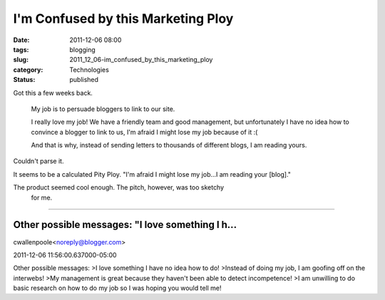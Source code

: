 I'm Confused by this Marketing Ploy
===================================

:date: 2011-12-06 08:00
:tags: blogging
:slug: 2011_12_06-im_confused_by_this_marketing_ploy
:category: Technologies
:status: published


Got this a few weeks back.

   My job is to persuade bloggers to link to our site.

   I really love my job! We have a friendly team and good management,
   but unfortunately I have no idea how to convince a blogger to link to
   us, I'm afraid I might lose my job because of it :(

   And that is why, instead of sending letters to thousands of different
   blogs, I am reading yours.


Couldn't parse it.

It seems to be a calculated Pity Ploy.  "I'm afraid I might lose my
job...I am reading your [blog]."

The product seemed cool enough.  The pitch, however, was too sketchy
  for me.



-----

Other possible messages: "I love something I h...
-----------------------------------------------------

cwallenpoole<noreply@blogger.com>

2011-12-06 11:56:00.637000-05:00

Other possible messages:
>I love something I have no idea how to do!
>Instead of doing my job, I am goofing off on the interwebs!
>My management is great because they haven't been able to detect
incompetence!
>I am unwilling to do basic research on how to do my job so I was hoping
you would tell me!





